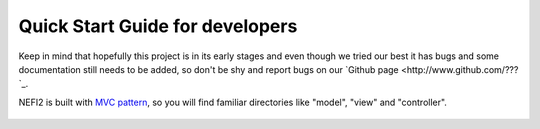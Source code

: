 Quick Start Guide for developers
================================

Keep in mind that hopefully this project is in its early stages and even though we tried our best it has bugs and some documentation still needs to be added, so don't be shy and report bugs on our `Github page <http://www.github.com/???`_.

NEFI2 is built with `MVC pattern <insert a link>`_, so you will find familiar directories like "model", "view" and "controller".



.. figure::  images/nefi2.png
   :align:   center
   :scale: 85%

.. figure::  images/pipeline_start.png
   :align:   center
   :scale: 85%

